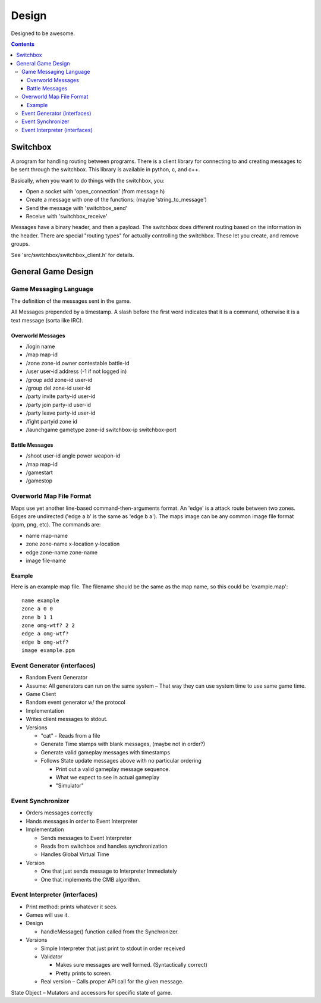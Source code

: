 ======
Design
======

Designed to be awesome.

.. contents::


Switchbox
=========

A program for handling routing between programs.  There is a client
library for connecting to and creating messages to be sent through the
switchbox.  This library is available in python, c, and c++.

Basically, when you want to do things with the switchbox, you:

- Open a socket with 'open_connection' (from message.h)
- Create a message with one of the functions: (maybe
  'string_to_message')
- Send the message with 'switchbox_send'
- Receive with 'switchbox_receive'

Messages have a binary header, and then a payload.  The switchbox does
different routing based on the information in the header.  There are
special "routing types" for actually controlling the switchbox.  These
let you create, and remove groups.

See 'src/switchbox/switchbox_client.h' for details.


General Game Design
===================

Game Messaging Language
-----------------------

The definition of the messages sent in the game.

All Messages prepended by a timestamp.  A slash before the first word
indicates that it is a command, otherwise it is a text message (sorta
like IRC).


Overworld Messages
^^^^^^^^^^^^^^^^^^

- /login name
- /map map-id
- /zone zone-id owner contestable battle-id
- /user user-id address (-1 if not logged in)
- /group add zone-id user-id
- /group del zone-id user-id
- /party invite party-id user-id
- /party join party-id user-id
- /party leave party-id user-id
- /fight partyid zone id
- /launchgame gametype zone-id switchbox-ip switchbox-port


Battle Messages
^^^^^^^^^^^^^^^

- /shoot user-id angle power weapon-id
- /map map-id
- /gamestart
- /gamestop


Overworld Map File Format
-------------------------

Maps use yet another line-based command-then-arguments format.  An
'edge' is a attack route between two zones.  Edges are undirected
('edge a b' is the same as 'edge b a').  The maps image can be any
common image file format (ppm, png, etc).  The commands are:

- name map-name
- zone zone-name x-location y-location
- edge zone-name zone-name
- image file-name

Example
^^^^^^^

Here is an example map file.  The filename should be the same as the
map name, so this could be 'example.map'::

  name example
  zone a 0 0
  zone b 1 1
  zone omg-wtf? 2 2
  edge a omg-wtf?
  edge b omg-wtf?
  image example.ppm


Event Generator (interfaces)
----------------------------

- Random Event Generator
- Assume: All generators can run on the same system – That way they
  can use system time to use same game time.
- Game Client
- Random event generator w/ the protocol
- Implementation
- Writes client messages to stdout.
- Versions

  - "cat" - Reads from a file
  - Generate Time stamps with blank messages, (maybe not in order?)
  - Generate valid gameplay messages with timestamps
  - Follows State update messages above with no particular ordering

    - Print out a valid gameplay message sequence.
    - What we expect to see in actual gameplay
    - "Simulator"

Event Synchronizer
------------------

- Orders messages correctly
- Hands messages in order to Event Interpreter
- Implementation

  - Sends messages to Event Interpreter
  - Reads from switchbox and handles synchronization
  - Handles Global Virtual Time

- Version

  - One that just sends message to Interpreter Immediately
  - One that implements the CMB algorithm.


Event Interpreter (interfaces)
------------------------------

- Print method: prints whatever it sees.
- Games will use it.
- Design

  - handleMessage() function called from the Synchronizer.

- Versions

  - Simple Interpreter that just print to stdout in order received
  - Validator

    - Makes sure messages are well formed. (Syntactically correct)
    - Pretty prints to screen.

  - Real version – Calls proper API call for the given message.

State Object – Mutators and accessors for specific state of game.
